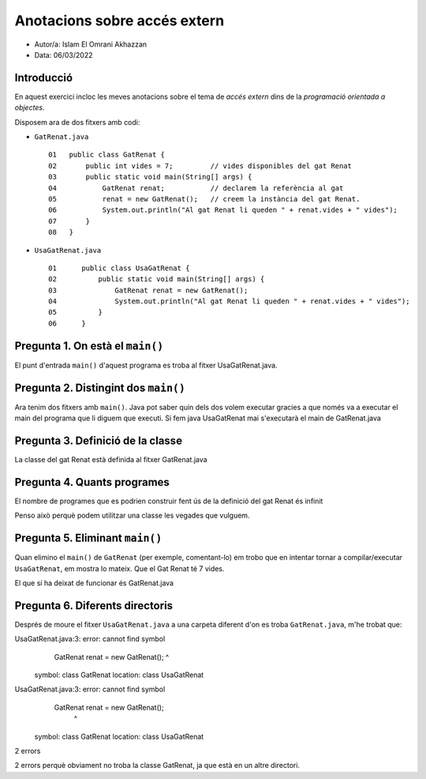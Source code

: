 #############################
Anotacions sobre accés extern
#############################

* Autor/a: Islam El Omrani Akhazzan

* Data: 06/03/2022

Introducció
===========

En aquest exercici incloc les meves anotacions sobre el tema de *accés extern* 
dins de la *programació orientada a objectes*.

Disposem ara de dos fitxers amb codi:

* ``GatRenat.java``

  ::

    01   public class GatRenat {
    02       public int vides = 7;         // vides disponibles del gat Renat
    03       public static void main(String[] args) {
    04           GatRenat renat;           // declarem la referència al gat
    05           renat = new GatRenat();   // creem la instància del gat Renat.
    06           System.out.println("Al gat Renat li queden " + renat.vides + " vides");
    07       }
    08   }



* ``UsaGatRenat.java``

  ::

    01      public class UsaGatRenat {
    02          public static void main(String[] args) {
    03              GatRenat renat = new GatRenat();
    04              System.out.println("Al gat Renat li queden " + renat.vides + " vides");
    05          }
    06      }

Pregunta 1. On està el ``main()``
=================================

El punt d'entrada ``main()`` d'aquest programa es troba al fitxer UsaGatRenat.java.

Pregunta 2. Distingint dos ``main()``
=====================================

Ara tenim dos fitxers amb ``main()``. Java pot saber quin dels dos volem
executar gracies a que només va a executar el main del programa que li diguem que executi. Si fem java UsaGatRenat mai s'executarà el main de GatRenat.java

Pregunta 3. Definició de la classe
==================================

La classe del gat Renat està definida al fitxer GatRenat.java

Pregunta 4. Quants programes
============================

El nombre de programes que es podrien construir fent ús de la definició del gat Renat és infinit

Penso això perquè podem utilitzar una classe les vegades que vulguem.

Pregunta 5. Eliminant ``main()``
================================

Quan elimino el ``main()`` de ``GatRenat`` (per exemple, comentant-lo) em trobo que en intentar
tornar a compilar/executar ``UsaGatRenat``, em mostra lo mateix. Que el Gat Renat té 7 vides.

El que sí ha deixat de funcionar és GatRenat.java

Pregunta 6. Diferents directoris
================================

Després de moure el fitxer ``UsaGatRenat.java`` a una carpeta diferent d'on es
troba ``GatRenat.java``, m'he trobat que:

UsaGatRenat.java:3: error: cannot find symbol
                  GatRenat renat = new GatRenat();
                  ^
  symbol:   class GatRenat
  location: class UsaGatRenat
UsaGatRenat.java:3: error: cannot find symbol
                  GatRenat renat = new GatRenat();
                                       ^
  symbol:   class GatRenat
  location: class UsaGatRenat
2 errors

2 errors perquè obviament no troba la classe GatRenat, ja que està en un altre directori.




















